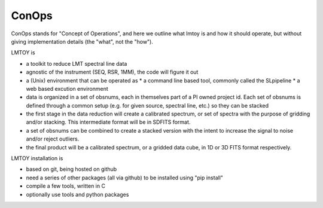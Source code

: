 ConOps
======

ConOps stands for "Concept of Operations", and here we outline
what lmtoy is and how it should operate, but without
giving implementation details (the "what", not the "how").

LMTOY is

* a toolkit to reduce LMT spectral line data

* agnostic of the instrument (SEQ, RSR, 1MM), the code will figure it out

* a (Unix) environment that can be operated as
  * a command line based tool, commonly called the SLpipeline
  * a web based excution environment

* data is organized in a set of obsnums, each in
  themselves part of a PI owned project id. Each set 
  of obsnums is defined through a common setup (e.g. for given source,
  spectral line, etc.) so they can be stacked

* the first stage in the data reduction will create a calibrated spectrum,
  or set of spectra with the purpose of gridding and/or stacking.
  This intermediate format will be in SDFITS format.

* a set of obsnums can be combined to create a stacked
  version with the intent to increase the signal to noise
  and/or reject outliers.

* the final product will be a calibrated spectrum, or a gridded data cube,
  in 1D or 3D FITS format respectively.


LMTOY installation is

* based on git, being hosted on github

* need a series of other packages (all via github) to be installed using "pip install"

* compile a few tools, written in C

* optionally use tools and python packages
